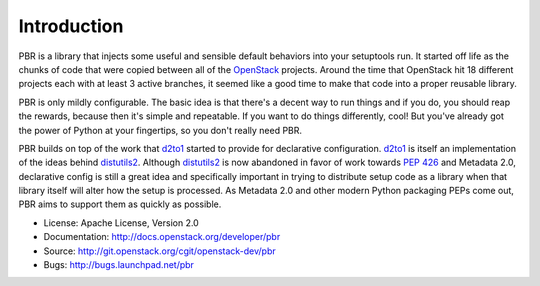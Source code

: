 Introduction
============

.. image:: https://img.shields.io/pypi/v/pbr.svg
    :target: https://pypi.python.org/pypi/pbr/
    :alt: Latest Version

.. image:: https://img.shields.io/pypi/dm/pbr.svg
    :target: https://pypi.python.org/pypi/pbr/
    :alt: Downloads

PBR is a library that injects some useful and sensible default behaviors
into your setuptools run. It started off life as the chunks of code that
were copied between all of the `OpenStack`_ projects. Around the time that
OpenStack hit 18 different projects each with at least 3 active branches,
it seemed like a good time to make that code into a proper reusable library.

PBR is only mildly configurable. The basic idea is that there's a decent
way to run things and if you do, you should reap the rewards, because then
it's simple and repeatable. If you want to do things differently, cool! But
you've already got the power of Python at your fingertips, so you don't
really need PBR.

PBR builds on top of the work that `d2to1`_ started to provide for declarative
configuration. `d2to1`_ is itself an implementation of the ideas behind
`distutils2`_. Although `distutils2`_ is now abandoned in favor of work towards
`PEP 426`_ and Metadata 2.0, declarative config is still a great idea and
specifically important in trying to distribute setup code as a library
when that library itself will alter how the setup is processed. As Metadata
2.0 and other modern Python packaging PEPs come out, PBR aims to support
them as quickly as possible.

* License: Apache License, Version 2.0
* Documentation: http://docs.openstack.org/developer/pbr
* Source: http://git.openstack.org/cgit/openstack-dev/pbr
* Bugs: http://bugs.launchpad.net/pbr

.. _d2to1: https://pypi.python.org/pypi/d2to1
.. _distutils2: https://pypi.python.org/pypi/Distutils2
.. _PEP 426: http://legacy.python.org/dev/peps/pep-0426/
.. _OpenStack: https://www.openstack.org/
